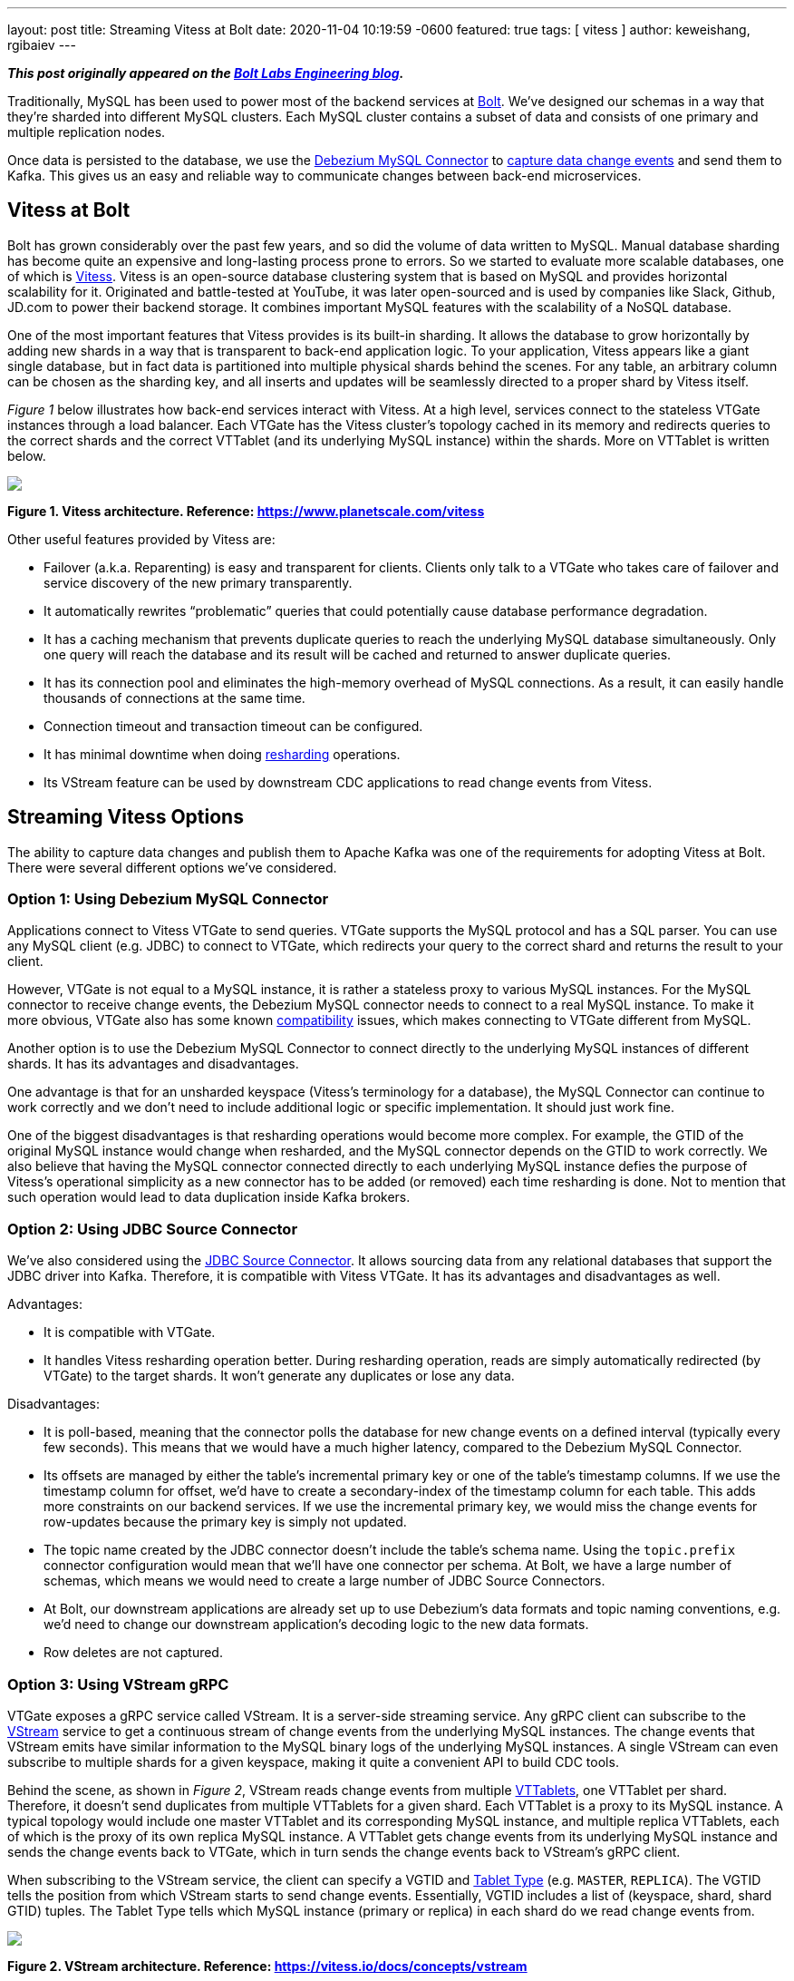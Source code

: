 ---
layout: post
title:  Streaming Vitess at Bolt
date:   2020-11-04 10:19:59 -0600
featured: true
tags: [ vitess ]
author: keweishang, rgibaiev
---

**_This post originally appeared on the https://medium.com/bolt-labs/streaming-vitess-at-bolt-f8ea93211c3f[Bolt Labs Engineering blog]._**

Traditionally, MySQL has been used to power most of the backend services at link:https://bolt.eu/en/[Bolt]. We've designed our schemas in a way that they're sharded into different MySQL clusters. Each MySQL cluster contains a subset of data and consists of one primary and multiple replication nodes.

Once data is persisted to the database, we use the link:https://debezium.io/documentation/reference/connectors/mysql.html[Debezium MySQL Connector] to link:https://www.confluent.io/blog/how-bolt-adopted-cdc-with-confluent-for-real-time-data-and-analytics/[capture data change events] and send them to Kafka. This gives us an easy and reliable way to communicate changes between back-end microservices.
+++<!-- more -->+++

== Vitess at Bolt

Bolt has grown considerably over the past few years, and so did the volume of data written to MySQL. Manual database sharding has become quite an expensive and long-lasting process prone to errors. So we started to evaluate more scalable databases, one of which is link:https://vitess.io/[Vitess]. Vitess is an open-source database clustering system that is based on MySQL and provides horizontal scalability for it. Originated and battle-tested at YouTube, it was later open-sourced and is used by companies like Slack, Github, JD.com to power their backend storage. It combines important MySQL features with the scalability of a NoSQL database.

One of the most important features that Vitess provides is its built-in sharding. It allows the database to grow horizontally by adding new shards in a way that is transparent to back-end application logic. To your application, Vitess appears like a giant single database, but in fact data is partitioned into multiple physical shards behind the scenes. For any table, an arbitrary column can be chosen as the sharding key, and all inserts and updates will be seamlessly directed to a proper shard by Vitess itself.

_Figure 1_ below illustrates how back-end services interact with Vitess. At a high level, services connect to the stateless VTGate instances through a load balancer. Each VTGate has the Vitess cluster’s topology cached in its memory and redirects queries to the correct shards and the correct VTTablet (and its underlying MySQL instance) within the shards. More on VTTablet is written below.

[.centered-image.responsive-image]
====
++++
<img src="/assets/images/vitess/vitess_architecture.png" style="max-width:100%;" class="responsive-image">
++++
*Figure 1. Vitess architecture. Reference: https://www.planetscale.com/vitess*
====

Other useful features provided by Vitess are:

* Failover (a.k.a. Reparenting) is easy and transparent for clients. Clients only talk to a VTGate who takes care of failover and service discovery of the new primary transparently.
* It automatically rewrites “problematic” queries that could potentially cause database performance degradation.
* It has a caching mechanism that prevents duplicate queries to reach the underlying MySQL database simultaneously. Only one query will reach the database and its result will be cached and returned to answer duplicate queries.
* It has its connection pool and eliminates the high-memory overhead of MySQL connections. As a result, it can easily handle thousands of connections at the same time.
* Connection timeout and transaction timeout can be configured.
* It has minimal downtime when doing link:https://vitess.io/docs/user-guides/configuration-advanced/resharding/[resharding] operations.
* Its VStream feature can be used by downstream CDC applications to read change events from Vitess.

== Streaming Vitess Options

The ability to capture data changes and publish them to Apache Kafka was one of the requirements for adopting Vitess at Bolt. There were several different options we’ve considered.

=== Option 1: Using Debezium MySQL Connector

Applications connect to Vitess VTGate to send queries. VTGate supports the MySQL protocol and has a SQL parser. You can use any MySQL client (e.g. JDBC) to connect to VTGate, which redirects your query to the correct shard and returns the result to your client.

However, VTGate is not equal to a MySQL instance, it is rather a stateless proxy to various MySQL instances. For the MySQL connector to receive change events, the Debezium MySQL connector needs to connect to a real MySQL instance. To make it more obvious, VTGate also has some known link:https://vitess.io/docs/reference/compatibility/mysql-compatibility/[compatibility] issues, which makes connecting to VTGate different from MySQL.

Another option is to use the Debezium MySQL Connector to connect directly to the underlying MySQL instances of different shards. It has its advantages and disadvantages.

One advantage is that for an unsharded keyspace (Vitess's terminology for a database), the MySQL Connector can continue to work correctly and we don't need to include additional logic or specific implementation. It should just work fine.

One of the biggest disadvantages is that resharding operations would become more complex. For example, the GTID of the original MySQL instance would change when resharded, and the MySQL connector depends on the GTID to work correctly. We also believe that having the MySQL connector connected directly to each underlying MySQL instance defies the purpose of Vitess's operational simplicity as a new connector has to be added (or removed) each time resharding is done. Not to mention that such operation would lead to data duplication inside Kafka brokers.

=== Option 2: Using JDBC Source Connector

We've also considered using the link:https://docs.confluent.io/current/connect/kafka-connect-jdbc/source-connector/index.html[JDBC Source Connector]. It allows sourcing data from any relational databases that support the JDBC driver into Kafka. Therefore, it is compatible with Vitess VTGate. It has its advantages and disadvantages as well.

Advantages:

* It is compatible with VTGate.
* It handles Vitess resharding operation better. During resharding operation, reads are simply automatically redirected (by VTGate) to the target shards. It won't generate any duplicates or lose any data.

Disadvantages:

* It is poll-based, meaning that the connector polls the database for new change events on a defined interval (typically every few seconds). This means that we would have a much higher latency, compared to the Debezium MySQL Connector.
* Its offsets are managed by either the table's incremental primary key or one of the table's timestamp columns. If we use the timestamp column for offset, we'd have to create a secondary-index of the timestamp column for each table. This adds more constraints on our backend services. If we use the incremental primary key, we would miss the change events for row-updates because the primary key is simply not updated.
* The topic name created by the JDBC connector doesn't include the table's schema name. Using the `topic.prefix` connector configuration would mean that we'll have one connector per schema. At Bolt, we have a large number of schemas, which means we would need to create a large number of JDBC Source Connectors.
* At Bolt, our downstream applications are already set up to use Debezium's data formats and topic naming conventions, e.g. we'd need to change our downstream application's decoding logic to the new data formats.
* Row deletes are not captured.

=== Option 3: Using VStream gRPC

VTGate exposes a gRPC service called VStream. It is a server-side streaming service. Any gRPC client can subscribe to the link:https://vitess.io/docs/concepts/vstream/[VStream] service to get a continuous stream of change events from the underlying MySQL instances. The change events that VStream emits have similar information to the MySQL binary logs of the underlying MySQL instances. A single VStream can even subscribe to multiple shards for a given keyspace, making it quite a convenient API to build CDC tools.

Behind the scene, as shown in _Figure 2_, VStream reads change events from multiple link:https://vitess.io/docs/reference/programs/vttablet/[VTTablets], one VTTablet per shard. Therefore, it doesn’t send duplicates from multiple VTTablets for a given shard. Each VTTablet is a proxy to its MySQL instance. A typical topology would include one master VTTablet and its corresponding MySQL instance, and multiple replica VTTablets, each of which is the proxy of its own replica MySQL instance. A VTTablet gets change events from its underlying MySQL instance and sends the change events back to VTGate, which in turn sends the change events back to VStream’s gRPC client.

When subscribing to the VStream service, the client can specify a VGTID and link:https://vitess.io/docs/concepts/tablet/#tablet-types[Tablet Type] (e.g. `MASTER`, `REPLICA`). The VGTID tells the position from which VStream starts to send change events. Essentially, VGTID includes a list of (keyspace, shard, shard GTID) tuples. The Tablet Type tells which MySQL instance (primary or replica) in each shard do we read change events from.

[.centered-image.responsive-image]
====
++++
<img src="/assets/images/vitess/vstream.png" style="max-width:100%;" class="responsive-image">
++++
*Figure 2. VStream architecture. Reference: https://vitess.io/docs/concepts/vstream*
====

Some advantages of using VStream gRPC are:

* It is a simple way to receive change events from Vitess. It is also recommended in Vitess’s link:https://vitess.io/docs/concepts/vstream/[documentation] to use VStream to build CDC processes downstream.
* VTGate hides the complexity of connecting to various source MySQL instances.
* It has low latency since change events are streamed to the client as soon as they happen.
* The change events include not only inserts and updates, but also deletes.
* Probably one of the biggest advantages is that the change events contain the schema of each table. So you don’t have to worry about fetching each table’s schema in advance (by,  for example, parsing DDLs or querying the table’s definition).
* The change events have VGTID included, which the CDC process can store and use as the offset from where to restart the CDC process next time.
* Also importantly, VStream is designed to work well with Vitess operations such as link:https://vitess.io/docs/user-guides/resharding/[Resharding] and link:https://vitess.io/docs/user-guides/move-tables/[Moving Tables].

There are also some disadvantages:

* Although it includes table schemas, some important information is still missing. For example, the `Enum` and `Set` column types don’t provide all the allowed values yet. This should be fixed in the next major release (Vitess 9) though.
* Since VStream is a gRPC service, we cannot use the Debezium MySQL Connector out-of-the-box. However, it is quite straightforward to implement the gRPC client in other languages.

All things considered, we’ve decided to use VStream gRPC to capture change events from Vitess and implement our Vitess Connector based on all the best practices of Debezium.

== Vitess Connector Deep Dive and Open Source

After we’ve decided to implement our Vitess Connector, we started looking into the implementation details of various Debezium source connectors (MySQL, Postgres, SQLServer), to borrow some ideas. Almost all of them are implemented using a common Connector development framework. So it was clear we should develop the Vitess connector on top of it. Given we are very active users of the MySql Connector and we benefit from it being open-sourced, as it allows us to contribute to it things we were missing ourselves. So we decided we want to give back to community and open-source the Vitess source connector code-base under the Debezium umbrella. Please feel free to learn more at link:https://github.com/debezium/debezium-connector-vitess/[Debezium Connector Vitess]. We welcome and value any contributions.

At a high level, as you can see below, connector instances are created in Kafka Connect workers. At the time of writing, you have two options to configure the connector to read from Vitess:

*Option 1 (recommended):*

As shown in _Figure 3_, each connector captures change events from all shards in a specific keyspace. If the keyspace is not sharded, the connector can still capture change events from the only shard in the keyspace. When it’s the first time that the connector starts, it reads from the current VGTID position of all shards in the keyspace. Because it subscribes to all shards, it continuously captures change events from all shards and sends them to Kafka. It automatically supports the Vitess Reshard operation, there is no data loss, nor duplication.

[.centered-image.responsive-image]
====
++++
<img src="/assets/images/vitess/vitess_connector_multi_shards.png" style="max-width:100%;" class="responsive-image">
++++
*Figure 3. Each connector subscribes to all shards of a specific keyspace*
====

*Option 2:*

As shown in _Figure 4_, each connector instance captures change events from a specific keyspace/shard pair. The connector instance gets the initial (the current) VGTID  position of the keyspace/shard pair from VTCtld gRPC, which is another Vitess component. Each connector instance, independently, uses the VGTID it gets to subscribe to VStream gRPC and continuously capture change events from VStream and sends them to Kafka. To support the Vitess Reshard operation, you would need more manual operations.

[.centered-image.responsive-image]
====
++++
<img src="/assets/images/vitess/vitess_connector_single_shard.png" style="max-width:100%;" class="responsive-image">
++++
*Figure 4. Each connector subscribes to one shard of a specific keyspace*
====

Internally, each connector task uses a gRPC thread to constantly receive change events from VStream and puts the events into an internal blocking queue. The connector task thread polls events out of the queue and sends them to Kafka, as can be seen in _Figure 5_.

[.centered-image.responsive-image]
====
++++
<img src="/assets/images/vitess/vitess_connector_internal.png" style="max-width:100%;" class="responsive-image">
++++
*Figure 5. How each connector task works internally*
====

=== Replication Challenges

While we were implementing the Vitess Connector and digging deeper into Vitess, we’ve also realized a few challenges.

==== Vitess Reshard

The Vitess connector supports the Vitess Reshard operation when the connector is configured to subscribe to all shards of a given keyspace. VStream sends a VGTID that contains the shard GTID for all shards. Vitess Resharding is transparent to users. Once it’s completed, Vitess will send the VGTID of the new shards. Therefore, the connector will use the new VGTID after reshard. However, you need to make sure that the connector is up and running when the reshard operation takes place. Especially please check that the offset topic of the connector has the new VGTID before deleting the old shards. This is because in case the old shards are deleted, VStream will not be able to recognize the VGTID from the old shards.

If you decide to subscribe to one shard per connector, the connector does not provide out-of-the-box support for Vitess resharding. One manual workaround to support resharding is creating one new connector per target shard. For example, one new connector for the `commerce/-80` shard, and another new connector for the `commerce/80-` shard. Bear in mind that because they’re new connectors, by default, new topics will be created, however, you could use the link:https://debezium.io/documentation/reference/configuration/topic-routing.html[Debezium logical topic router] to route the records to the same Kafka topics.

==== Offset Management

VStream includes a VGTID event in its response. We save the VGTID as the offset in the Kafka offset topic, so when the connector restarts, we can start from the saved VGTID. However, in rare cases when a transaction includes a huge amount of rows, VStream batches the change events into multiple responses, and only the last response has the VGTID. In such cases, we don’t have the VGTID for every change event we receive. We have a few options to solve this particular issue:

* We can buffer all the change events in memory and wait for the last response that contains the VGTID to arrive. So all events will have the correct VGTID associated with them. A few disadvantages are that we’ll have higher latency before events are sent to Kafka. Also, memory usage could potentially increase quite a lot due to buffering. Buffering also adds complexity to the logic. We also have no control over the number of events VStream sends to us.
* We can use the latest VGTID we have, which is the VGTID from the previous VStream response. If the connector fails and restarts when processing such a big transaction, it’ll restart from the VGTID of the previous VStream response, thus reprocessing some events. Therefore, it has at-least-once event delivery semantics and it expects the downstream to be idempotent. Since most transactions are not big enough, most VStream responses will have VGTID in the response, so the chance of having duplicates is low. In the end, we chose this approach for its at-least-once delivery guarantee and its design simplicity.

==== Schema Management

VStream’s response also includes a `FIELD` event. It’s a special event that contains the schemas of the tables of which the rows are affected. For example, let's assume we have 2 tables, `A` and `B`. If we insert a few rows into table `A`, the `FIELD` event will only contain table `A`’s schema. The VStream is smart enough to only include the `FIELD` event whenever necessary. For example, when a VStream client reconnects, or when a table’s schema is changed.

The older version of VStream includes only the column type (e.g. `Integer`, `Varchar`), no additional information such as whether the column is the primary key, whether the column has a default value, `Decimal` type’s scale and precision, `Enum` type’s allowed values, etc.

The newer version (Vitess 8) of VStream starts to include more information on each column. This will help the connector to deserialize more accurately certain types and have a more precise schema in the change events sent to Kafka.

== Future Development Work

* We can use VStream's API to start streaming from the latest VGTID position, instead of getting the initial VGTID position from VTCtld gRPC. Doing so would eliminate the dependency from VTCtld.
* We don’t support automatically extracting the primary keys from the change events yet. Currently, by default, all change events sent to Kafka have `null` as the key, unless the `message.key.columns` connector configuration is specified. Vitess recently added flags of each column in the VStream FIELD event, which allows us to implement this feature soon.
* Add support for initial snapshots to capture all existing data before streaming changes.

== Summary

MySQL has been used to power most of our backend services at Bolt. Due to the considerable growth of the volume of data and operational complexity, Bolt started to evaluate Vitess for its scalability and its built-in features such as resharding.

To capture data changes from Vitess, as what we’ve been doing with Debezium MySQL Connector, we’ve considered a few options. In the end, we have implemented our own Vitess Connector based on the common Debezium connector framework. While implementing the Vitess connector, we’ve encountered a few challenges. For example, support for the Vitess reshard operation, offset management, and schema management. We reasoned about ways to address the challenges and what we worked out as solutions.

We’ve also received quite some interest from multiple communities in this project and we’ve decided to open-source link:https://github.com/debezium/debezium-connector-vitess/[Vitess Connector] under the Debezium umbrella. Please feel free to learn more, and we welcome and value any contributions.
